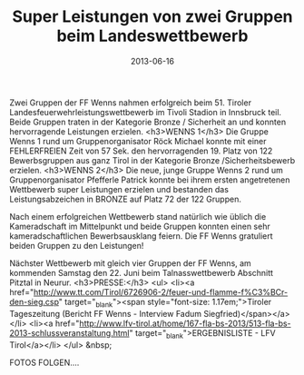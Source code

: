 #+TITLE: Super Leistungen von zwei Gruppen beim Landeswettbewerb
#+DATE: 2013-06-16
#+FACEBOOK_URL: 

Zwei Gruppen der FF Wenns nahmen erfolgreich beim 51. Tiroler Landesfeuerwehrleistungswettbewerb im Tivoli Stadion in Innsbruck teil. Beide Gruppen traten in der Kategorie Bronze / Sicherheit an und konnten hervorragende Leistungen erzielen.
<h3>WENNS 1</h3>
Die Gruppe Wenns 1 rund um Gruppenorganisator Röck Michael konnte mit einer FEHLERFREIEN Zeit von 57 Sek. den hervorragenden 19. Platz von 122 Bewerbsgruppen aus ganz Tirol in der Kategorie Bronze /Sicherheitsbewerb erzielen.
<h3>WENNS 2</h3>
Die neue, junge Gruppe Wenns 2 rund um Gruppenorganisator Pfefferle Patrick konnte bei ihrem ersten angetretenen Wettbewerb super Leistungen erzielen und bestanden das Leistungsabzeichen in BRONZE auf Platz 72 der 122 Gruppen.

Nach einem erfolgreichen Wettbewerb stand natürlich wie üblich die Kameradschaft im Mittelpunkt und beide Gruppen konnten einen sehr kameradschaftlichen Bewerbsausklang feiern. Die FF Wenns gratuliert beiden Gruppen zu den Leistungen!

Nächster Wettbewerb mit gleich vier Gruppen der FF Wenns, am kommenden Samstag den 22. Juni beim Talnasswettbewerb Abschnitt Pitztal in Neurur.
<h3>PRESSE:</h3>
<ul>
<li><a href="http://www.tt.com/Tirol/6726906-2/feuer-und-flamme-f%C3%BCr-den-sieg.csp" target="_blank"><span style="font-size: 1.17em;">Tiroler Tageszeitung (Bericht FF Wenns - Interview Fadum Siegfried)</span></a></li>
<li><a href="http://www.lfv-tirol.at/home/167-fla-bs-2013/513-fla-bs-2013-schlussveranstaltung.html" target="_blank">ERGEBNISLISTE - LFV Tirol</a></li>
</ul>
&nbsp;

FOTOS FOLGEN....
